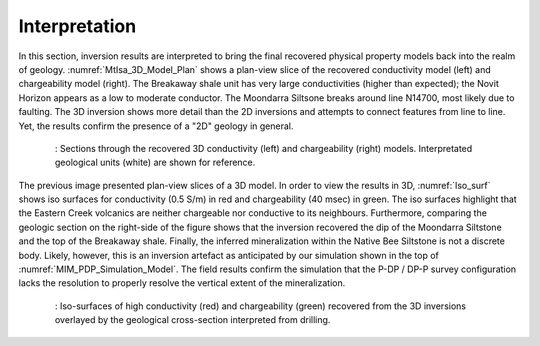 .. _mt_isa_interpretation:

Interpretation
==============

In this section, inversion results are interpreted to bring the final recovered physical property models back into the realm of geology. :numref:`MtIsa_3D_Model_Plan` shows a plan-view slice of the recovered conductivity model (left) and chargeability model (right). The Breakaway shale unit has very large conductivities (higher than expected); the Novit Horizon appears as a low to moderate conductor. The Moondarra Siltsone breaks around line N14700, most likely due to faulting. The 3D inversion shows more detail than the 2D inversions and attempts to connect features from line to line. Yet, the results confirm the presence of a "2D" geology in general.

 .. figure:: images/MtIsa_3D_Model_Plan.png
    :align: center
    :figwidth: 95%
    :name: MtIsa_3D_Model_Plan

    : Sections through the recovered 3D conductivity (left) and chargeability (right) models. Interpretated geological units (white) are shown for reference.


The previous image presented plan-view slices of a 3D model. In order to view the results in 3D, :numref:`Iso_surf` shows iso surfaces for conductivity (0.5 S/m) in red and chargeability (40 msec) in green. The iso surfaces highlight that the Eastern Creek volcanics are neither chargeable nor conductive to its neighbours. Furthermore, comparing the geologic section on the right-side of the figure shows that the inversion recovered the dip of the Moondarra Siltstone and the top of the Breakaway shale. Finally, the inferred mineralization within the Native Bee Siltstone is not a discrete body. Likely, however, this is an inversion artefact as anticipated by our simulation shown in the top of :numref:`MIM_PDP_Simulation_Model`. The field results confirm the simulation that the P-DP / DP-P survey configuration lacks the resolution to properly resolve the vertical extent of the mineralization.

 .. figure:: images/MIMrec.png
    :align: center
    :figwidth: 95%
    :name: Iso_surf

    : Iso-surfaces of high conductivity (red) and chargeability (green) recovered from the 3D inversions overlayed by the geological cross-section interpreted from drilling.

